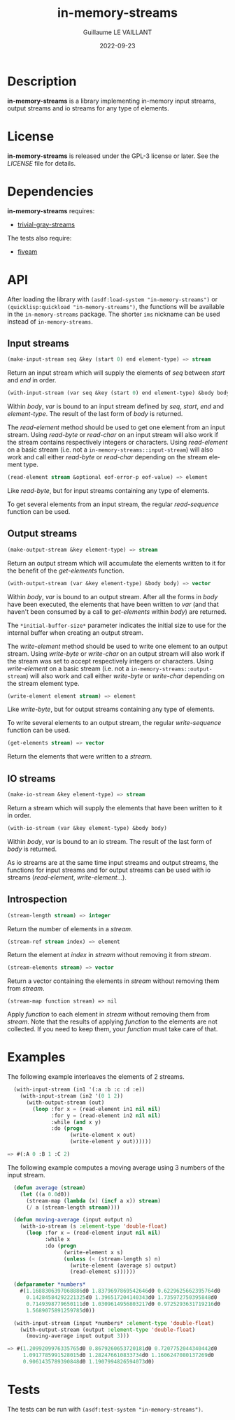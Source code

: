 #+TITLE: in-memory-streams
#+AUTHOR: Guillaume LE VAILLANT
#+DATE: 2022-09-23
#+EMAIL: glv@posteo.net
#+LANGUAGE: en
#+OPTIONS: num:nil toc:nil html-postamble:nil html-scripts:nil
#+HTML_DOCTYPE: html5

* Description

*in-memory-streams* is a library implementing in-memory input streams,
output streams and io streams for any type of elements.

* License

*in-memory-streams* is released under the GPL-3 license or later. See the
 [[LICENSE]] file for details.

* Dependencies

*in-memory-streams* requires:
 - [[https://common-lisp.net/project/trivial-gray-streams][trivial-gray-streams]]

The tests also require:
 - [[https://common-lisp.net/project/fiveam/][fiveam]]

* API

After loading the library with ~(asdf:load-system "in-memory-streams")~ or
~(quicklisp:quickload "in-memory-streams")~, the functions will be available in
the ~in-memory-streams~ package. The shorter ~ims~ nickname can be used instead
of ~in-memory-streams~.

** Input streams

#+BEGIN_SRC lisp
  (make-input-stream seq &key (start 0) end element-type) => stream
#+END_SRC

Return an input stream which will supply the elements of /seq/ between /start/
and /end/ in order.

#+BEGIN_SRC lisp
  (with-input-stream (var seq &key (start 0) end element-type) &body body)
#+END_SRC

Within /body/, /var/ is bound to an input stream defined by /seq/, /start/,
/end/ and /element-type/. The result of the last form of /body/ is returned.

The /read-element/ method should be used to get one element from an input
stream. Using /read-byte/ or /read-char/ on an input stream will also work if
the stream contains respectively integers or characters. Using /read-element/
on a basic stream (i.e. not a ~in-memory-streams::input-stream~) will also work
and call either /read-byte/ or /read-char/ depending on the stream element
type.

#+BEGIN_SRC lisp
  (read-element stream &optional eof-error-p eof-value) => element
#+END_SRC

Like /read-byte/, but for input streams containing any type of elements.

To get several elements from an input stream, the regular /read-sequence/
function can be used.

** Output streams

#+BEGIN_SRC lisp
  (make-output-stream &key element-type) => stream
#+END_SRC

Return an output stream which will accumulate the elements written to it for
the benefit of the /get-elements/ function.

#+BEGIN_SRC lisp
  (with-output-stream (var &key element-type) &body body) => vector
#+END_SRC

Within /body/, /var/ is bound to an output stream. After all the forms in
/body/ have been executed, the elements that have been written to /var/ (and
that haven't been consumed by a call to /get-elements/ within /body/) are
returned.

The ~*initial-buffer-size*~ parameter indicates the initial size to use for the
internal buffer when creating an output stream.

The /write-element/ method should be used to write one element to an output
stream. Using /write-byte/ or /write-char/ on an output stream will also work
if the stream was set to accept respectively integers or characters. Using
/write-element/ on a basic stream (i.e. not
a ~in-memory-streams::output-stream~) will also work and call either
/write-byte/ or /write-char/ depending on the stream element type.

#+BEGIN_SRC lisp
  (write-element element stream) => element
#+END_SRC

Like /write-byte/, but for output streams containing any type of elements.

To write several elements to an output stream, the regular /write-sequence/
function can be used.

#+BEGIN_SRC lisp
  (get-elements stream) => vector
#+END_SRC

Return the elements that were written to a /stream/.

** IO streams

#+BEGIN_SRC lisp
  (make-io-stream &key element-type) => stream
#+END_SRC

Return a stream which will supply the elements that have been written to it in
order.

#+BEGIN_SRC lisp
  (with-io-stream (var &key element-type) &body body)
#+END_SRC

Within /body/, /var/ is bound to an io stream. The result of the last form of
/body/ is returned.

As io streams are at the same time input streams and output streams, the
functions for input streams and for output streams can be used with io streams
(/read-element/, /write-element/...).

** Introspection

#+BEGIN_SRC lisp
  (stream-length stream) => integer
#+END_SRC

Return the number of elements in a /stream/.

#+BEGIN_SRC lisp
  (stream-ref stream index) => element
#+END_SRC

Return the element at /index/ in /stream/ without removing it from /stream/.

#+BEGIN_SRC lisp
  (stream-elements stream) => vector
#+END_SRC

Return a vector containing the elements in /stream/ without removing them
from /stream/.

#+BEGIN_SRC
  (stream-map function stream) => nil
#+END_SRC

Apply /function/ to each element in /stream/ without removing them from
/stream/. Note that the results of applying /function/ to the elements are not
collected. If you need to keep them, your /function/ must take care of that.

* Examples

The following example interleaves the elements of 2 streams.

#+BEGIN_SRC lisp
  (with-input-stream (in1 '(:a :b :c :d :e))
    (with-input-stream (in2 '(0 1 2))
      (with-output-stream (out)
        (loop :for x = (read-element in1 nil nil)
              :for y = (read-element in2 nil nil)
              :while (and x y)
              :do (progn
                    (write-element x out)
                    (write-element y out))))))

=> #(:A 0 :B 1 :C 2)
#+END_SRC

The following example computes a moving average using 3 numbers of the input
stream.

#+BEGIN_SRC lisp
  (defun average (stream)
    (let ((a 0.0d0))
      (stream-map (lambda (x) (incf a x)) stream)
      (/ a (stream-length stream))))

  (defun moving-average (input output n)
    (with-io-stream (s :element-type 'double-float)
      (loop :for x = (read-element input nil nil)
            :while x
            :do (progn
                  (write-element x s)
                  (unless (< (stream-length s) n)
                    (write-element (average s) output)
                    (read-element s))))))

  (defparameter *numbers*
    #(1.1688306397068886d0 1.8379697869542646d0 0.6229625662395764d0
      0.14284584292221325d0 1.396517204140343d0 1.735972750395848d0
      0.7149398779650111d0 1.0309614956803217d0 0.9725293631719216d0
      1.5689075891259785d0))

  (with-input-stream (input *numbers* :element-type 'double-float)
    (with-output-stream (output :element-type 'double-float)
      (moving-average input output 3)))

=> #(1.2099209976335765d0 0.8679260653720181d0 0.7207752044340442d0
     1.0917785991528015d0 1.282476610833734d0 1.1606247080137269d0
     0.9061435789390848d0 1.1907994826594073d0)
#+END_SRC

* Tests

The tests can be run with ~(asdf:test-system "in-memory-streams")~.
